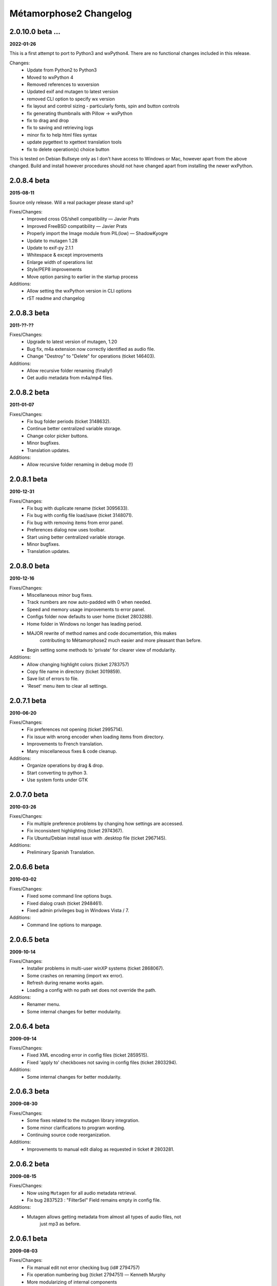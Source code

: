 ***********************
Métamorphose2 Changelog
***********************

2.0.10.0 beta ...
=================
**2022-01-26**

This is a first attempt to port to Python3 and wxPython4.  There
are no functional changes included in this release.

Changes:
  - Update from Python2 to Python3
  - Moved to wxPython 4
  - Removed references to wxversion
  - Updated exif and mutagen to latest version
  - removed CLI option to specify wx version
  - fix layout and control sizing - particularly fonts, spin and button controls
  - fix generating thumbnails with Pillow -> wxPython
  - fix to drag and drop
  - fix to saving and retrieving logs
  - minor fix to help html files syntax
  - update pygettext to xgettext translation tools
  - fix to delete operation(s) choice button

This is tested on Debian Bullseye only as I don't have access to
Windows or Mac, however apart from the above changed.  Build and install
however procedures should not have changed apart from installing the newer
wxPython.

2.0.8.4 beta
============
**2015-08-11**

Source only release. Will a real packager please stand up?

Fixes/Changes:
  - Improved cross OS/shell compatibility — Javier Prats
  - Improved FreeBSD compatibility — Javier Prats
  - Properly import the Image module from PIL(low) — ShadowKyogre
  - Update to mutagen 1.28
  - Update to exif-py 2.1.1
  - Whitespace & except improvements
  - Enlarge width of operations list
  - Style/PEP8 improvements
  - Move option parsing to earlier in the startup process

Additions:
  - Allow setting the wxPython version in CLI options
  - rST readme and changelog


2.0.8.3 beta
============
**2011-??-??**

Fixes/Changes:
  - Upgrade to latest version of mutagen, 1.20
  - Bug fix, m4a extension now correctly identified as audio file.
  - Change "Destroy" to "Delete" for operations (ticket 146403).

Additions:
  - Allow recursive folder renaming (finally!)
  - Get audio metadata from m4a/mp4 files.


2.0.8.2 beta
============
**2011-01-07**

Fixes/Changes:
  - Fix bug folder periods (ticket 3148632).
  - Continue better centralized variable storage.
  - Change color picker buttons.
  - Minor bugfixes.
  - Translation updates.

Additions:
  - Allow recursive folder renaming in debug mode (!)


2.0.8.1 beta
============
**2010-12-31**

Fixes/Changes:
  - Fix bug with duplicate rename (ticket 3095633).
  - Fix bug with config file load/save (ticket 3148071).
  - Fix bug with removing items from error panel.
  - Preferences dialog now uses toolbar.
  - Start using better centralized variable storage.
  - Minor bugfixes.
  - Translation updates.


2.0.8.0 beta
============
**2010-12-16**

Fixes/Changes:
  - Miscellaneous minor bug fixes.
  - Track numbers are now auto-padded with 0 when needed.
  - Speed and memory usage improvements to error panel.
  - Configs folder now defaults to user home (ticket 2803288).
  - Home folder in Windows no longer has leading period.
  - MAJOR rewrite of method names and code documentation, this makes
      contributing to Métamorphose2 much easier and more pleasant than before.
  - Begin setting some methods to 'private' for clearer view of modularity.

Additions:
  - Allow changing highlight colors (ticket 2783757)
  - Copy file name in directory (ticket 3019859).
  - Save list of errors to file.
  - 'Reset' menu item to clear all settings.


2.0.7.1 beta
============
**2010-06-20**

Fixes/Changes:
  - Fix preferences not opening (ticket 2995714).
  - Fix issue with wrong encoder when loading items from directory.
  - Improvements to French translation.
  - Many miscellaneous fixes & code cleanup.

Additions:
  - Organize operations by drag & drop.
  - Start converting to python 3.
  - Use system fonts under GTK


2.0.7.0 beta
============
**2010-03-26**

Fixes/Changes:
  - Fix multiple preference problems by changing how settings are accessed.
  - Fix inconsistent highlighting (ticket 2974367).
  - Fix Ubuntu/Debian install issue with .desktop file (ticket 2967145).

Additions:
  - Preliminary Spanish Translation.


2.0.6.6 beta
============
**2010-03-02**

Fixes/Changes:
  - Fixed some command line options bugs.
  - Fixed dialog crash (ticket 2948461).
  - Fixed admin privileges bug in Windows Vista / 7.

Additions:
  - Command line options to manpage.


2.0.6.5 beta
============
**2009-10-14**

Fixes/Changes:
  - Installer problems in multi-user winXP systems (ticket 2868067).
  - Some crashes on renaming (import wx error).
  - Refresh during rename works again.
  - Loading a config with no path set does not override the path.

Additions:
  - Renamer menu.
  - Some internal changes for better modularity.


2.0.6.4 beta
============
**2009-09-14**

Fixes/Changes:
  - Fixed XML encoding error in config files (ticket 2859515).
  - Fixed 'apply to' checkboxes not saving in config files (ticket 2803294).

Additions:
  - Some internal changes for better modularity.


2.0.6.3 beta
============
**2009-08-30**

Fixes/Changes:
  - Some fixes related to the mutagen library integration.
  - Some minor clarifications to program wording.
  - Continuing source code reorganization.

Additions:
  - Improvements to manual edit dialog as requested in ticket # 2803281.


2.0.6.2 beta
============
**2009-08-15**

Fixes/Changes:
  - Now using ``Mutagen`` for all audio metadata retrieval.
  - Fix bug 2837523 : "FilterSel" Field remains empty in config file.

Additions:
  - Mutagen allows getting metadata from almost all types of audio files, not
      just mp3 as before.


2.0.6.1 beta
============
**2009-08-03**

Fixes/Changes:
  - Fix manual edit not error checking bug (id# 2794757)
  - Fix operation numbering bug (ticket 2794751) — Kenneth Murphy
  - More modularizing of internal components
  - Fix config extension not shown by default in linux bug (ticket 2803293)

Additions:
  - Allow copying from a read-only location.
  - More options for removing files in preview list
  - Only show changed items option (id# 2831192)


2.0.6.0 beta
============
**2009-02-28**

Fixes/Changes:
  - Major re-arrange of source file structure for more logical layout.
  - Major work on modularizing internal components. This will allow many future improvements and features.
  - Code style updates.
  - Removal/merging of redundant code.
  - Some minor speed improvements.

Additions:
  - Recursive renaming of folders. (Highly experimental, only active in debug mode)
  - Command line option : set auto mode level
  - More debug and time outputs.


2.0.5.0 beta
============
**2008-10-29**

Fixes/Changes:
  - Config file issues.
  - Exif tag processing bugs.
  - Id3 tag retrieval.
  - Allow setting directory placement when sorting by stat.
  - Missing dll files in Windows Installer.
  - Preference issues under Windows.

Additions:
  - Command line options processing.
  - Command line options : show options, debug mode, timer mode, load config file, set language


2.0.4.3 beta
============
**2008-06-15**

Fixes/Changes:
  - Sizing and layout issues.
  - Freeze on some Exif files (patch by James Marjie).

Additions:
  - Command line options.
  - French translation.
  - Sort on item attributes.
  - Recursive depth option.
  - Manual editing of names.
  - Progress dialog when previewing many items.
  - Progress dialog preferences.
  - File extension related picker filters.
  - Dupe numbering (experimental).


2.0.4.2 beta
============
**2008-04-01**

Fixes/Changes:
  - Date formatting problem for config file on some non-English systems.
  - String conversion bug in error panel.
  - Bug when deselecting twice from error panel.

Additions:
  - wxPython version checking: require 2.6, prefer 2.8.


2.0.4.1 beta
============
**2008-03-05**

Fixes/Changes:
  - Some annoying error pop ups redirected to standard error instead.
  - Much faster loading of Exif data.
  - Images now re-preview only when the thumbnail size is changed.
  - Update accent strip.
  - Uninstaller now removes quick-launch links.

Additions:
  - *Finally* — Full saving and loading of configuration files!
      All operation parameters can be saved to configuration files, all settings can be loaded.
  - Preferences: change renaming refresh rate
  - Preferences: split 'automation' and 'logging' panels.
  - Windows binary compiled under python 2.5.2, wxPython 2.8.7.1
  - Installer adds GdiPlus.dll for Windows 2000.


2.0.3.2 beta
============
**2007-12-21**

Fixes/Changes:
  - Lots of code cleanup and various fixes.
  - Preview speed increased.
  - Renaming speed increased.
  - Selection list (picker) is now much faster for multiple selections.
  - Preview now uses less memory.
  - Rewrite of config file functions to use XML.
  - Renaming across filesystems.
  - Date/Time from EXIF.
  - Double loading bug.
  - Directory operations bugs in Windows.
  - Loading directory bug in Windows.
  - Images not found when loading application bug.
  - Improper command line path parsing.

Additions:
  - Show which files will be modified.
  - Modifications: encoding conversions.
  - Preferences: show thumbnails in preview, highlight changed files.
  - Expanded operations right click menu.
  - Config file saves operation type and order.
  - Date/time from EXIF: original, modified.
  - Windows installer.


2.0.2.1 beta
============
**2007-09-04**

Fixes/Changes:
  - Lots of code cleanup and various small fixes.
  - Makefile — Pierre-Yves Chibon
  - Some sizing issues.
  - Rewrite of positions.
  - Some issues with RE functions.
  - Issues with directory operation.
  - Names of operations (a bit more understandable now)

Additions:
  - Drag and Drop operations.
  - Right-click menu for operations.
  - Modifications: strip accents (cnvert to ASCII), url-decode, 1337.
  - Removed buttons for id3 and exif, access functions by choice list now.
  - Sort by specific position.
  - Options for logging — separator, encloser, file extension.
  - 256px sized preview, removed 16px.
  - Nicer text in intro panel.


2.0.2.0 beta
============
**2007-07-13**

*First beta version wOOt!*

Fixes/Changes:
  - Lots of code cleanup and various small fixes.
  - Repetitive functions go to separate utils file.
  - Redo of preferences for easier maintenance.
  - Preferences now correctly identifies version (again!).

Additions:
  - Project to SVN repository.
  - Image preview in various sizes in picker and preview as requested by Joerg Desch.
  - Undo button in main windows as requested by Joerg Desch.
  - Show item type (file, folder) in preview.
  - Lots of new icons, from the Fedora project.
  - Saving and loading of a *basic* configuration file.
  - Loading selection from CSV file.


2.0.1.7 alpha
=============
**2007-05-15**

Fixes/Changes:
  - Several problems as reported by William Swearingen.
  - Some fixes for directory path structure checking.
  - Preferences now correctly identifies version.

Additions:
  - Save as CSV now works.
  - Removal of items with errors/warnings now possible.


2.0.1.6 alpha
=============
**2007-04-24**

Fixes/Changes:
  - More sizing issues, various platforms.
  - Fixed crash on radio button change under win2000.
  - On language initialization error, popup message suppressed.

Additions:
  - Swap now works for single character matches.
  - More sorting options for directories.
  - Directory path structure checking, functional but not complete.
  - Regular expression quick buttons.
  - Changes to how modules are handled for easier plugins.
  - Add parent folder name into file/folder name, per requests.
  - When filename exists suggest using sub-folder for renaming.


2.0.1.5 alpha
=============
**2007-04-03**

Fixes/Changes:
  - Icon not displaying errors.
  - More sizing issues, various platforms.
  - Bug that caused lost files under UNIX filesystems.
  - Regular expressions problems.

Additions:
  - 'Destroy all operations' button.
  - 'Reset current operation' button.
  - Insert in between text finished.


2.0.1.4 alpha
=============
**2007-03-24**

Fixes/Changes:
  - Lots of small fixes and adjustments.

Additions:
  - Swap operation (only GUI as of now)
  - Insert in between text (not functional yet).
  - Rewrite of regular expressions for more uniform look (almost done).
  - The main interface is now split horizontally, allows resizing.


2.0.1.3 alpha
=============
**2007-03-05**

Fixes/Changes:
  - Some sizing issues.
  - Various bugs that crashed the program.
  - Various less serious bugs.
  - Alpha padding issues.

Additions:
  - Match in between text in search.
  - Insert in between text (not functional yet).
  - Repeating the same number when counting.
  - Regular expression quick buttons.


2.0.1.2 alpha
=============
**2007-02-14**

Fixes/Changes:
  - Numbering auto pad when counting down.
  - text boxes trigger preview on text change.

Additions:
  - Intelligent sorting of unpadded numbers.
  - Better language support (for later).
  - All Métamorphose1 counting parameters!
  - Numbering sequences are now unique for each operation.


2.0.1.1 alpha
=============
**2007-02-09**

Fixes/Changes:
  - Regular expression for replace operation.

Additions:
  - Regular expression error messages.
  - Better handling of warnings/errors.
  - Option to sort directories first.
  - Some new icons from http://www.deviantart.com/deviation/37966044

